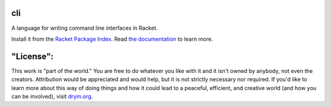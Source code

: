 .. image:: https://github.com/countvajhula/cli/actions/workflows/test.yml/badge.svg
    :target: https://github.com/countvajhula/cli/actions/workflows/test.yml

.. image:: https://coveralls.io/repos/github/countvajhula/cli/badge.svg?branch=main
    :target: https://coveralls.io/github/countvajhula/cli?branch=main

cli
===
A language for writing command line interfaces in Racket.

Install it from the `Racket Package Index <https://pkgs.racket-lang.org/package/cli>`_.
Read `the documentation <https://docs.racket-lang.org/cli/index.html>`_ to learn more.

"License":
==========
This work is "part of the world." You are free to do whatever you like with it and it isn't owned by anybody, not even the creators. Attribution would be appreciated and would help, but it is not strictly necessary nor required. If you'd like to learn more about this way of doing things and how it could lead to a peaceful, efficient, and creative world (and how you can be involved), visit `drym.org <https://drym.org>`_.
